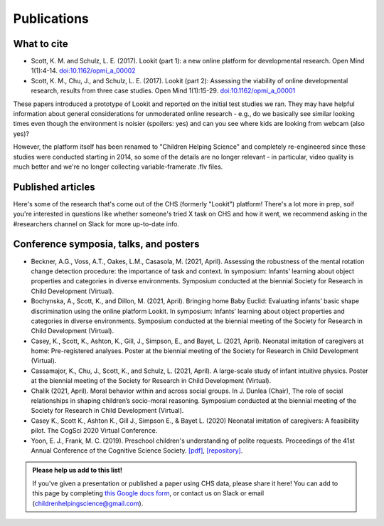 ==================================
Publications
==================================

.. _Publications:

---------------------
What to cite
---------------------

.. rst-class:: lookit-publication-list

- Scott, K. M. and Schulz, L. E. (2017).  Lookit (part 1): a new online platform for developmental research. Open Mind 1(1):4-14. `doi:10.1162/opmi_a_00002 <https://direct.mit.edu/opmi/article/1/1/4/2933/Lookit-Part-1-A-New-Online-Platform-for>`__
- Scott, K. M., Chu, J., and Schulz, L. E. (2017).  Lookit (part 2): Assessing the viability of online developmental research, results from three case studies. Open Mind 1(1):15-29. `doi:10.1162/opmi_a_00001 <https://direct.mit.edu/opmi/article/1/1/15/2937/Lookit-Part-2-Assessing-the-Viability-of-Online>`__

These papers introduced a prototype of Lookit and reported on the initial test studies we ran. They may have helpful information about general considerations for unmoderated online research - e.g., do we basically see similar looking times even though the environment is noisier (spoilers: yes) and can you see where kids are looking from webcam (also yes)? 

However, the platform itself has been renamed to "Children Helping Science" and completely re-engineered since these studies were conducted starting in 2014, so some of the details are no longer relevant - in particular, video quality is much better and we're no longer collecting variable-framerate .flv files.

-----------------------
Published articles
-----------------------

Here's some of the research that's come out of the CHS (formerly "Lookit") platform! There's a lot more in prep, soif you're interested in questions like whether someone's tried X task on CHS and how it went, we recommend asking in the #researchers channel on Slack for more up-to-date info.

.. raw:: html

    <div id="zotero-publication-list" class="lookit-center-text lookit-error-message-text">
        Please wait while the publication list loads...
    </div>


------------------------------------------
Conference symposia, talks, and posters
------------------------------------------

.. rst-class:: lookit-publication-list

- Beckner, A.G., Voss, A.T., Oakes, L.M., Casasola, M. (2021, April). Assessing the robustness of the mental rotation change detection procedure: the importance of task and context. In symposium: Infants’ learning about object properties and categories in diverse environments. Symposium conducted at the biennial Society for Research in Child Development (Virtual).
- Bochynska, A., Scott, K., and Dillon, M. (2021, April). Bringing home Baby Euclid: Evaluating infants’ basic shape discrimination using the online platform Lookit. In symposium: Infants’ learning about object properties and categories in diverse environments. Symposium conducted at the biennial meeting of the Society for Research in Child Development (Virtual).
- Casey, K., Scott, K., Ashton, K., Gill, J., Simpson, E., and Bayet, L. (2021, April). Neonatal imitation of caregivers at home: Pre-registered analyses. Poster at the biennial meeting of the Society for Research in Child Development (Virtual).
- Cassamajor, K., Chu, J., Scott, K., and Schulz, L. (2021, April). A large-scale study of infant intuitive physics. Poster at the biennial meeting of the Society for Research in Child Development (Virtual).
- Chalik (2021, April). Moral behavior within and across social groups. In J. Dunlea (Chair), The role of social relationships in shaping children’s socio-moral reasoning. Symposium conducted at the biennial meeting of the Society for Research in Child Development (Virtual).
- Casey K., Scott K., Ashton K., Gill J., Simpson E., & Bayet L. (2020) Neonatal imitation of caregivers: A feasibility pilot. The CogSci 2020 Virtual Conference.
- Yoon, E. J., Frank, M. C. (2019). Preschool children's understanding of polite requests. Proceedings of the 41st Annual Conference of the Cognitive Science Society. `[pdf] <https://psyarxiv.com/r9zf4>`__, `[repository] <https://github.com/ejyoon/polcon>`__. 

.. admonition:: Please help us add to this list!

    If you've given a presentation or published a paper using CHS data, please share it here! You can add to this page by completing `this Google docs form <https://docs.google.com/forms/d/e/1FAIpQLScy0DBdFNvDPsd-YkqiDkykoUmpjEfZCObOBefW7w-ekw5v0w/viewform?usp=sf_link>`__, or contact us on Slack or email (childrenhelpingscience@gmail.com).
